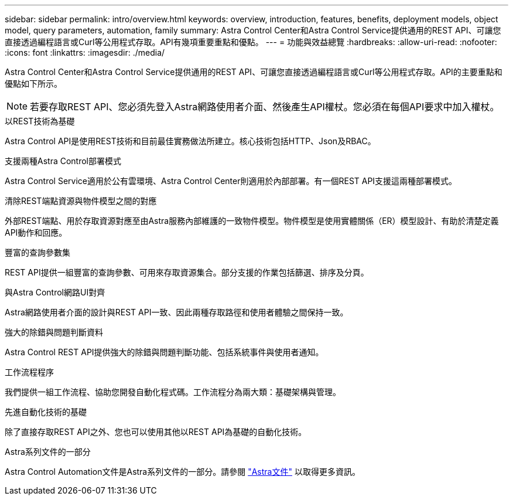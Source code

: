 ---
sidebar: sidebar 
permalink: intro/overview.html 
keywords: overview, introduction, features, benefits, deployment models, object model, query parameters, automation, family 
summary: Astra Control Center和Astra Control Service提供通用的REST API、可讓您直接透過編程語言或Curl等公用程式存取。API有幾項重要重點和優點。 
---
= 功能與效益總覽
:hardbreaks:
:allow-uri-read: 
:nofooter: 
:icons: font
:linkattrs: 
:imagesdir: ./media/


[role="lead"]
Astra Control Center和Astra Control Service提供通用的REST API、可讓您直接透過編程語言或Curl等公用程式存取。API的主要重點和優點如下所示。


NOTE: 若要存取REST API、您必須先登入Astra網路使用者介面、然後產生API權杖。您必須在每個API要求中加入權杖。

.以REST技術為基礎
Astra Control API是使用REST技術和目前最佳實務做法所建立。核心技術包括HTTP、Json及RBAC。

.支援兩種Astra Control部署模式
Astra Control Service適用於公有雲環境、Astra Control Center則適用於內部部署。有一個REST API支援這兩種部署模式。

.清除REST端點資源與物件模型之間的對應
外部REST端點、用於存取資源對應至由Astra服務內部維護的一致物件模型。物件模型是使用實體關係（ER）模型設計、有助於清楚定義API動作和回應。

.豐富的查詢參數集
REST API提供一組豐富的查詢參數、可用來存取資源集合。部分支援的作業包括篩選、排序及分頁。

.與Astra Control網路UI對齊
Astra網路使用者介面的設計與REST API一致、因此兩種存取路徑和使用者體驗之間保持一致。

.強大的除錯與問題判斷資料
Astra Control REST API提供強大的除錯與問題判斷功能、包括系統事件與使用者通知。

.工作流程程序
我們提供一組工作流程、協助您開發自動化程式碼。工作流程分為兩大類：基礎架構與管理。

.先進自動化技術的基礎
除了直接存取REST API之外、您也可以使用其他以REST API為基礎的自動化技術。

.Astra系列文件的一部分
Astra Control Automation文件是Astra系列文件的一部分。請參閱 https://docs.netapp.com/us-en/astra-family/["Astra文件"^] 以取得更多資訊。
